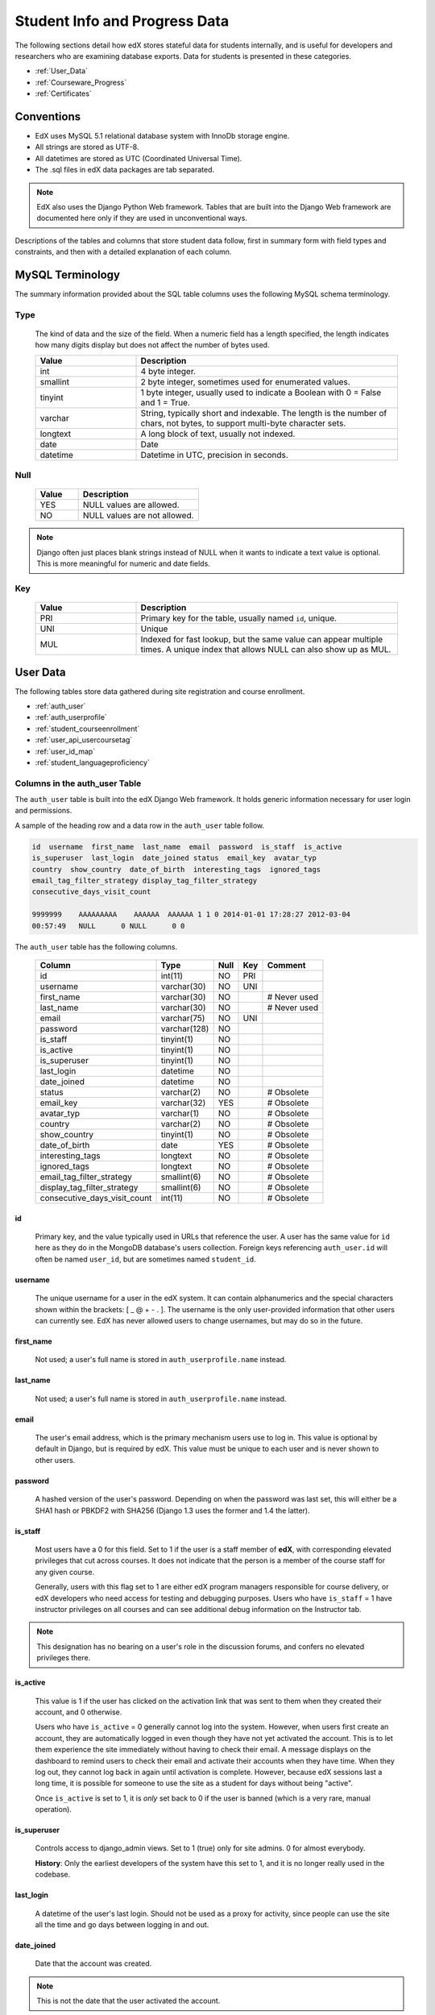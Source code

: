 .. _Student_Info:

##############################
Student Info and Progress Data
##############################

The following sections detail how edX stores stateful data for students
internally, and is useful for developers and researchers who are examining
database exports. Data for students is presented in these categories. 

* :ref:`User_Data`
* :ref:`Courseware_Progress`
* :ref:`Certificates`

***************
Conventions
***************

* EdX uses MySQL 5.1 relational database system with InnoDb storage engine.
* All strings are stored as UTF-8.
* All datetimes are stored as UTC (Coordinated Universal Time).
* The .sql files in edX data packages are tab separated.

.. note::
     EdX also uses the Django Python Web framework. Tables that are built into
     the Django Web framework are documented here only if they are used in
     unconventional ways.

Descriptions of the tables and columns that store student data follow, first
in summary form with field types and constraints, and then with a detailed
explanation of each column.

********************
MySQL Terminology
********************

The summary information provided about the SQL table columns uses the
following MySQL schema terminology.

========
Type
========

  The kind of data and the size of the field. When a numeric field has a
  length specified, the length indicates how many digits display but does not
  affect the number of bytes used.

  .. list-table::
     :widths: 25 65
     :header-rows: 1

     * - Value
       - Description
     * - int
       - 4 byte integer.
     * - smallint
       - 2 byte integer, sometimes used for enumerated values.
     * - tinyint
       - 1 byte integer, usually used to indicate a Boolean with 0 = False and 1 = True.
     * - varchar
       - String, typically short and indexable. The length is the number of
         chars, not bytes, to support multi-byte character sets.
     * - longtext
       - A long block of text, usually not indexed.
     * - date
       - Date
     * - datetime
       - Datetime in UTC, precision in seconds.

========
Null
========

  .. list-table::
     :widths: 25 70
     :header-rows: 1

     * - Value
       - Description
     * - YES
       - NULL values are allowed.
     * - NO
       - NULL values are not allowed.

.. note::
     Django often just places blank strings instead of NULL when it wants to
     indicate a text value is optional. This is more meaningful for numeric
     and date fields.

========
Key
========

  .. list-table::
     :widths: 25 65
     :header-rows: 1

     * - Value
       - Description
     * - PRI
       - Primary key for the table, usually named ``id``, unique.
     * - UNI
       - Unique
     * - MUL
       - Indexed for fast lookup, but the same value can appear multiple
         times. A unique index that allows NULL can also show up as MUL.

.. _User_Data:

****************
User Data
****************

The following tables store data gathered during site registration and course
enrollment.

* :ref:`auth_user`
* :ref:`auth_userprofile`
* :ref:`student_courseenrollment`
* :ref:`user_api_usercoursetag`
* :ref:`user_id_map`
* :ref:`student_languageproficiency`

.. _auth_user:

================================
Columns in the auth_user Table
================================

The ``auth_user`` table is built into the edX Django Web framework. It holds
generic information necessary for user login and permissions.

A sample of the heading row and a data row in the ``auth_user`` table follow.

.. code-block:: json

    id  username  first_name  last_name  email  password  is_staff  is_active 
    is_superuser  last_login  date_joined status  email_key  avatar_typ
    country  show_country  date_of_birth  interesting_tags  ignored_tags  
    email_tag_filter_strategy display_tag_filter_strategy 
    consecutive_days_visit_count

    9999999    AAAAAAAAA    AAAAAA  AAAAAA 1 1 0 2014-01-01 17:28:27 2012-03-04 
    00:57:49   NULL      0 NULL      0 0

The ``auth_user`` table has the following columns.

  +------------------------------+--------------+------+-----+------------------+
  | Column                       | Type         | Null | Key | Comment          |
  +==============================+==============+======+=====+==================+
  | id                           | int(11)      | NO   | PRI |                  |
  +------------------------------+--------------+------+-----+------------------+
  | username                     | varchar(30)  | NO   | UNI |                  |
  +------------------------------+--------------+------+-----+------------------+
  | first_name                   | varchar(30)  | NO   |     | # Never used     |
  +------------------------------+--------------+------+-----+------------------+
  | last_name                    | varchar(30)  | NO   |     | # Never used     |
  +------------------------------+--------------+------+-----+------------------+
  | email                        | varchar(75)  | NO   | UNI |                  |
  +------------------------------+--------------+------+-----+------------------+
  | password                     | varchar(128) | NO   |     |                  |
  +------------------------------+--------------+------+-----+------------------+
  | is_staff                     | tinyint(1)   | NO   |     |                  |
  +------------------------------+--------------+------+-----+------------------+
  | is_active                    | tinyint(1)   | NO   |     |                  |
  +------------------------------+--------------+------+-----+------------------+
  | is_superuser                 | tinyint(1)   | NO   |     |                  |
  +------------------------------+--------------+------+-----+------------------+
  | last_login                   | datetime     | NO   |     |                  |
  +------------------------------+--------------+------+-----+------------------+
  | date_joined                  | datetime     | NO   |     |                  |
  +------------------------------+--------------+------+-----+------------------+
  | status                       | varchar(2)   | NO   |     | # Obsolete       |
  +------------------------------+--------------+------+-----+------------------+
  | email_key                    | varchar(32)  | YES  |     | # Obsolete       |
  +------------------------------+--------------+------+-----+------------------+
  | avatar_typ                   | varchar(1)   | NO   |     | # Obsolete       |
  +------------------------------+--------------+------+-----+------------------+
  | country                      | varchar(2)   | NO   |     | # Obsolete       |
  +------------------------------+--------------+------+-----+------------------+
  | show_country                 | tinyint(1)   | NO   |     | # Obsolete       |
  +------------------------------+--------------+------+-----+------------------+
  | date_of_birth                | date         | YES  |     | # Obsolete       |
  +------------------------------+--------------+------+-----+------------------+
  | interesting_tags             | longtext     | NO   |     | # Obsolete       |
  +------------------------------+--------------+------+-----+------------------+
  | ignored_tags                 | longtext     | NO   |     | # Obsolete       |
  +------------------------------+--------------+------+-----+------------------+
  | email_tag_filter_strategy    | smallint(6)  | NO   |     | # Obsolete       |
  +------------------------------+--------------+------+-----+------------------+
  | display_tag_filter_strategy  | smallint(6)  | NO   |     | # Obsolete       |
  +------------------------------+--------------+------+-----+------------------+
  | consecutive_days_visit_count | int(11)      | NO   |     | # Obsolete       |
  +------------------------------+--------------+------+-----+------------------+

----
id
----
  Primary key, and the value typically used in URLs that reference the user. A
  user has the same value for ``id`` here as they do in the MongoDB database's
  users collection. Foreign keys referencing ``auth_user.id`` will often be
  named ``user_id``, but are sometimes named ``student_id``.

----------
username
----------
  The unique username for a user in the edX system. It can contain alphanumerics
  and the special characters shown within the brackets: [ _ @ + - . ]. The
  username is the only user-provided information that other users can
  currently see. EdX has never allowed users to change usernames, but may do
  so in the future.

------------
first_name
------------
  Not used; a user's full name is stored in ``auth_userprofile.name`` instead.

-----------
last_name
-----------
  Not used; a user's full name is stored in ``auth_userprofile.name`` instead.

-------
email
-------
  The user's email address, which is the primary mechanism users use to log
  in. This value is optional by default in Django, but is required by edX.
  This value must be unique to each user and is never shown to other users.

----------
password
----------
  A hashed version of the user's password. Depending on when the password was
  last set, this will either be a SHA1 hash or PBKDF2 with SHA256 (Django 1.3
  uses the former and 1.4 the latter).

----------
is_staff
----------
  Most users have a 0 for this field. Set to 1 if the user is a staff member
  of **edX**, with corresponding elevated privileges that cut across courses.
  It does not indicate that the person is a member of the course staff for any
  given course.

  Generally, users with this flag set to 1 are either edX program managers
  responsible for course delivery, or edX developers who need access for
  testing and debugging purposes. Users who have ``is_staff`` = 1 have
  instructor privileges on all courses and can see additional debug
  information on the Instructor tab.

.. note::
     This designation has no bearing on a user's role in the discussion
     forums, and confers no elevated privileges there.

-----------
is_active
-----------
  This value is 1 if the user has clicked on the activation link that was sent
  to them when they created their account, and 0 otherwise.

  Users who have ``is_active`` = 0 generally cannot log into the system.
  However, when users first create an account, they are automatically logged
  in even though they have not yet activated the account. This is to let them
  experience the site immediately without having to check their email. A
  message displays on the dashboard to remind users to check their email and
  activate their accounts when they have time. When they log out, they cannot
  log back in again until activation is complete. However, because edX
  sessions last a long time, it is possible for someone to use the site as a
  student for days without being "active".

  Once ``is_active`` is set to 1, it is *only* set back to 0 if the user is
  banned (which is a very rare, manual operation).

--------------
is_superuser
--------------
  Controls access to django_admin views. Set to 1 (true) only for site admins.
  0 for almost everybody.

  **History**: Only the earliest developers of the system have this set to 1,
  and it is no longer really used in the codebase.

------------
last_login
------------
  A datetime of the user's last login. Should not be used as a proxy for
  activity, since people can use the site all the time and go days between
  logging in and out.

-------------
date_joined
-------------
  Date that the account was created.

.. note::
     This is not the date that the user activated the account.

-------------------
Obsolete columns
-------------------
  All of the following columns were added by an application called Askbot, a
  discussion forum package that is no longer part of the system.

  * status
  * email_key
  * avatar_typ
  * country
  * show_country
  * date_of_birth
  * interesting_tags
  * ignored_tags
  * email_tag_filter_strategy
  * display_tag_filter_strategy
  * consecutive_days_visit_count

  Only users who were part of the prototype 6.002x course run in the Spring of
  2012 have any information in these columns. Even for those users, most of
  this information was never collected. Only the columns with values that are
  automatically generated have any values in them, such as the tag-related
  columns.

  These columns are unrelated to the discussion forums that edX currently
  uses, and will eventually be dropped from this table.

.. _auth_userprofile:

======================================
Columns in the auth_userprofile Table
======================================

The ``auth_userprofile`` table stores user demographic data collected when
students register for a user account. Every row in this table corresponds to
one row in ``auth_user``.

A sample of the heading row and a data row in the ``auth_userprofile`` table follow.

.. code-block:: json

    id  user_id name  language  location  meta  courseware  gender
    mailing_address year_of_birth level_of_education  goals allow_certificate
    country  city  bio   profile_image_uploaded_at

    9999999  AAAAAAAA  AAAAAAAAA English MIT {"old_emails":
    [["aaaaa@xxxxx.xxx", "2012-11-16T10:28:10.096489"]], "old_names":
    [["BBBBBBBBBBBBB", "I wanted to test out the name-change functionality",
    "2012-10-22T12:23:10.598444"]]} course.xml  NULL  NULL  NULL  NULL  NULL
    1      NULL   Hi! I'm from the US and I've taken 4 edX courses so far. I
    want to learn how to confront problems of wealth inequality. 2015-04-19 16:41:27

The ``auth_userprofile`` table has the following columns.

  +----------------------------+--------------+------+-----+------------------------------------------+
  | Column                     | Type         | Null | Key | Comment                                  |
  +============================+==============+======+=====+==========================================+
  | id                         | int(11)      | NO   | PRI |                                          |
  +----------------------------+--------------+------+-----+------------------------------------------+
  | user_id                    | int(11)      | NO   | UNI |                                          |
  +----------------------------+--------------+------+-----+------------------------------------------+
  | name                       | varchar(255) | NO   | MUL |                                          |
  +----------------------------+--------------+------+-----+------------------------------------------+
  | language                   | varchar(255) | NO   | MUL | # Obsolete                               |
  +----------------------------+--------------+------+-----+------------------------------------------+
  | location                   | varchar(255) | NO   | MUL | # Obsolete                               |
  +----------------------------+--------------+------+-----+------------------------------------------+
  | meta                       | longtext     | NO   |     |                                          |
  +----------------------------+--------------+------+-----+------------------------------------------+
  | courseware                 | varchar(255) | NO   |     | # Obsolete                               |
  +----------------------------+--------------+------+-----+------------------------------------------+
  | gender                     | varchar(6)   | YES  | MUL | # Only users signed up after prototype   |
  +----------------------------+--------------+------+-----+------------------------------------------+
  | mailing_address            | longtext     | YES  |     | # Only users signed up after prototype   |
  +----------------------------+--------------+------+-----+------------------------------------------+
  | year_of_birth              | int(11)      | YES  | MUL | # Only users signed up after prototype   |
  +----------------------------+--------------+------+-----+------------------------------------------+
  | level_of_education         | varchar(6)   | YES  | MUL | # Only users signed up after prototype   |
  +----------------------------+--------------+------+-----+------------------------------------------+
  | goals                      | longtext     | YES  |     | # Only users signed up after prototype   |
  +----------------------------+--------------+------+-----+------------------------------------------+
  | allow_certificate          | tinyint(1)   | NO   |     |                                          |
  +----------------------------+--------------+------+-----+------------------------------------------+
  | country                    | varchar(2)   | YES  |     |                                          |
  +----------------------------+--------------+------+-----+------------------------------------------+
  | city                       | longtext     | YES  |     |                                          |
  +----------------------------+--------------+------+-----+------------------------------------------+
  | bio                        | varchar(3000)| YES  |     |                                          |
  +----------------------------+--------------+------+-----+------------------------------------------+
  | profile_image_uploaded_at  | datetime     | YES  |     |                                          |
  +----------------------------+--------------+------+-----+------------------------------------------+

**History**: ``bio`` and ``profile_image_uploaded_at`` added 22 April 2015.
``country`` and ``city`` added January 2014. The organization of this table
was different for the students who signed up for the MITx prototype phase in
the spring of 2012, than for those who signed up afterwards. The column
descriptions that follow detail the differences in the demographic data
gathered.

----
id
----
  Primary key, not referenced anywhere else.

---------
user_id
---------
  A foreign key that maps to ``auth_user.id``.

------
name
------
  String for a user's full name. EdX makes no constraints on language or
  breakdown into first/last name. The names are never shown to other students.
  International students usually enter a romanized version of their names, but
  not always. Name changes are permitted, and the previous name is logged in
  the ``meta`` field.

  **History**: A former edX policy required manual approval of name changes to
  guard the integrity of the certificates. Students would submit a name change
  request, and an edX team member would approve or reject the request.

----------
language
----------
  No longer used. 

  **History**: User's preferred language, asked during the sign up process for
  the 6.002x prototype course given in the Spring of 2012. Sometimes written
  in those languages. EdX stopped collecting this data after MITx transitioned
  to edX, but never removed the values for the first group of students.

----------
location
----------
  No longer used. 

  **History**: User's location, asked during the sign up process for the
  6.002x prototype course given in the Spring of 2012. The request was not
  specific, so people tended to put the city they were in, though some just
  supplied a country and some got as specific as their street address. Again,
  sometimes romanized and sometimes written in their native language. Like
  ``language``, edX stopped collecting this column after MITx transitioned to
  edX, so it is only available for the first batch of students.

------
meta
------
  An optional, freeform text field that stores JSON data. This field allows us
  to associate arbitrary metadata with a user. An example of the JSON that can
  be stored in this field follows, using pretty print for an easier-to-read
  display format.

.. code-block:: json

 {
  "old_names": [
    [
      "Mike Smith",
      "Mike's too informal for a certificate.",
      "2012-11-15T17:28:12.658126"
    ],
    [
      "Michael Smith",
      "I want to add a middle name as well.",
      "2013-02-07T11:15:46.524331"
    ]
  ],
  "old_emails": [
    [
      "mr_mike@email.com",
      "2012-10-18T15:21:41.916389"
    ]
  ],
  "6002x_exit_response": {
    "rating": [
      "6"
    ],
    "teach_ee": [
      "I do not teach EE."
    ],
    "improvement_textbook": [
      "I'd like to get the full PDF."
    ],
    "future_offerings": [
      "true"
    ],
    "university_comparison": [
      "This course was <strong>on the same level<\/strong> as the university class."
    ],
    "improvement_lectures": [
      "More PowerPoint!"
    ],
    "highest_degree": [
      "Bachelor's degree."
    ],
    "future_classes": [
      "true"
    ],
    "future_updates": [
      "true"
    ],
    "favorite_parts": [
      "Releases, bug fixes, and askbot."
    ]
  }
 }

Details about this metadata follow. Please note that the "fields" described
here are found as JSON attributes *inside* a given ``meta`` field, and are
*not* separate database columns of their own.

  ``old_names``

    A list of the previous names this user had, and the timestamps at which
    they submitted a request to change those names. These name change request
    submissions used to require a staff member to approve it before the name
    change took effect. This is no longer the case, though their previous
    names are still recorded.

    Note that the value stored for each entry is the name they had, not the
    name they requested to get changed to. People often changed their names as
    the time for certificate generation approached, to replace nicknames with
    their actual names or correct spelling/punctuation errors.

    The timestamps are UTC, like all datetimes stored in the edX database.

  ``old_emails``

    A list of previous emails this user had, with timestamps of when they
    changed them, in a format similar to `old_names`. There was never an
    approval process for this.

    The timestamps are UTC, like all datetimes stored in the edX database.

  ``6002x_exit_response``

    Answers to a survey that was sent to students after the prototype 6.002x
    course in the Spring of 2012. The questions and number of questions were
    randomly selected to measure how much survey length affected response
    rate. Only students from this course have this field.

------------
courseware
------------
  No longer used. 

  **History**: At one point, it was part of a way to do A/B tests, but it has
  not been used for anything meaningful since the conclusion of the prototype
  course in the spring of 2012.

--------
gender
--------
  Collected during student signup from a drop-down list control. 

  .. list-table::
       :widths: 10 80
       :header-rows: 1

       * - Value
         - Description
       * - f
         - Female
       * - m
         - Male
       * - o
         - Other
       * - (blank)
         - User did not specify a gender.
       * - NULL
         - This student signed up before this information was collected.

  **History**: This information began to be collected after the transition
  from MITx to edX; prototype course students have NULL for this field.

-----------------
mailing_address
-----------------
  Collected during student registration from a text field control. A blank
  string for students who elect not to enter anything.

  This column can contain multiple lines, which are separated by '``\r\n``'.

  **History**: This information began to be collected after the transition
  from MITx to edX; prototype course students have NULL for this field.

---------------
year_of_birth
---------------
  Collected during student registration from a drop-down list control. NULL
  for students who decide not to fill this in.

  **History**: This information began to be collected after the transition
  from MITx to edX; prototype course students have NULL for this field.

--------------------
level_of_education
--------------------
  Collected during student registration from a drop-down list control. 

  .. list-table::
       :widths: 10 80
       :header-rows: 1

       * - Value
         - Description
       * - p
         - Doctorate.
       * - m
         - Master's or professional degree.
       * - b
         - Bachelor's degree.
       * - a
         - Associate degree.
       * - hs
         - Secondary/high school.
       * - jhs
         - Junior secondary/junior high/middle school.
       * - el
         - Elementary/primary school.
       * - none
         - None.
       * - other
         - Other.
       * - (blank)
         - User did not specify level of education.
       * - p_se
         - Doctorate in science or engineering (no longer used).
       * - p_oth
         - Doctorate in another field (no longer used).
       * - NULL
         - This student signed up before this information was collected.

  **History**: Data began to be collected in this column after the transition
  from MITx to edX; prototype course students have NULL for this field.

-------
goals
-------
  Collected during student registration from a text field control with the
  label "Goals in signing up for edX". A blank string for students who elect
  not to enter anything.

  This column can contain multiple lines, which are separated by '``\r\n``'.

  **History**: This information began to be collected after the transition
  from MITx to edX; prototype course students have NULL for this field.

-------------------
allow_certificate
-------------------
  Set to 1 (true). 

  **History**: Prior to 10 Feb 2014, this field was set to 0 (false) if log
  analysis revealed that the student was accessing the edX site from a country
  that the U.S. had embargoed. This restriction is no longer in effect, and on
  10 Feb 2014 this value was changed to 1 for all users.


----------------------
country
----------------------
  Stores a two-digit country code based on the selection made by the student
  during registration. Set to an empty string for students who do not select a
  country.

  **History**: Added in Jan 2014, but not implemented until 18 Sep 2014. Null
  for all user profiles created before 18 Sep 2014.

------
city
------
  Not currently used. Set to null for all user profiles.

  **History**: Added in Jan 2014, not yet implemented.

------
bio
------
  Stores one or more paragraphs of biographical information that the learner
  enters. The maximum number of characters is 3000.

  **History**: Added 22 April 2015.


------------------------------
profile_image_uploaded_at
------------------------------
  Stores the date and time when a learner uploaded a profile image.

  **History**: Added 22 April 2015.


.. _student_courseenrollment:

==============================================
Columns in the student_courseenrollment Table
==============================================

A row in this table represents a student's enrollment for a particular course
run.

.. note:: A row is created for every student who starts the enrollment 
  process, even if they never complete site registration by activating the user
  account.

**History**: As of 20 Aug 2013, this table retains the records of students who
unenroll. Records are no longer deleted from this table.

A sample of the heading row and a data row in the ``student_courseenrollment``
table follow.

.. code-block:: sql

    id  user_id course_id created is_active mode

    1135683 9999999 edX/DemoX/Demo_course 2013-03-19 17:20:58 1 honor

The ``student_courseenrollment`` table has the following columns.

+-----------+--------------+------+-----+---------+----------------+
| Field     | Type         | Null | Key | Default | Extra          |
+===========+==============+======+=====+=========+================+
| id        | int(11)      | NO   | PRI | NULL    | auto_increment |
+-----------+--------------+------+-----+---------+----------------+
| user_id   | int(11)      | NO   | MUL | NULL    |                |
+-----------+--------------+------+-----+---------+----------------+
| course_id | varchar(255) | NO   | MUL | NULL    |                |
+-----------+--------------+------+-----+---------+----------------+
| created   | datetime     | YES  | MUL | NULL    |                |
+-----------+--------------+------+-----+---------+----------------+
| is_active | tinyint(1)   | NO   |     | NULL    |                |
+-----------+--------------+------+-----+---------+----------------+
| mode      | varchar(100) | NO   |     | NULL    |                |
+-----------+--------------+------+-----+---------+----------------+

----
id
----
  Primary key.

---------
user_id
---------
  Student's ID in ``auth_user.id``.

-----------
course_id
-----------
  The ID of the course run that the user is enrolling in, in the format
  ``{key type}:{org}+{course}+{run}``. For example,
  ``course-v1:edX+DemoX+Demo_2014``. When you view the course content in your
  browser, the ``course_id`` appears as part of the URL. For example,
  ``http://www.edx.org/courses/course-v1:edX+DemoX+Demo_2014/info``.

  **History**: In October 2014, identifiers for some new courses began to use
  the format shown above. Other new courses, and all courses created prior to
  October 2014, use the format ``{org}/{course}/{run}``,  for example,
  ``MITx/6.002x/2012_Fall``. The URL format for a course with a ``course_id``
  in this format was
  ``https://www.edx.org/courses/MITx/6.002x/2012_Fall/info``.

---------
created
---------
  Stores the date and time that this row was created, in UTC format.

-----------
is_active
-----------
  Boolean indicating whether this enrollment is active. If an enrollment is not
  active, a student is not enrolled in that course. For example, if a student
  decides to unenroll from the course, ``is_active`` is set to 0 (false). The
  student's state in ``courseware_studentmodule`` is untouched, so courseware
  state is not lost if a student unenrolls and then re-enrolls.

  ``is_active`` can also be set to 0 if a student begins the process of
  enrolling in a course by purchasing a verified certificate, but then abandons
  the shopping cart before completing the purchase (and the enrollment).

  **History**: This column was introduced in the 20 Aug 2013 release. Before
  this release, unenrolling a student simply deleted the row in
  ``student_courseenrollment``.

------
mode
------
  String indicating what kind of enrollment this is: audit, honor,
  professional, verified, or blank.

  **History**: 

  * All enrollments prior to 20 Aug 2013 are "honor", when the "audit" and
    "verified" values were added.

  * The "professional" value was added for courses on edx.org on 29 Sep 2014.

  * The "audit" value was deprecated on 23 Oct 2014.

  .. _user_api_usercoursetag:

============================================
Columns in the user_api_usercoursetag Table
============================================

This table uses key-value pairs to store metadata about a specific student's
involvement in a specific course. For example, for a course that assigns
students to groups randomly for content experiments, a row in this table
identifies the student's assignment to a partition and group.

**History**: Added 7 Mar 2014.

.. need a sample header and row from a data package when available

The ``user_api_usercoursetag`` table has the following columns.

.. list-table::
     :widths: 15 15 15 15
     :header-rows: 1

     * - Column
       - Type
       - Null
       - Key
     * - user_id
       - int(11)  
       - NO
       - PRI
     * - course_id
       - varchar(255)
       - NO
       -
     * - key
       - varchar(255)
       - NO
       -
     * - value
       - textfield
       - NO
       -

.. need type, null, key for each one

---------
user_id
---------
  The student's ID in ``auth_user.id``.

-----------
course_id
-----------
  The course identifier, in the format ``{key type}:{org}+{course}+{run}``. For
  example, ``course-v1:edX+DemoX+Demo_2014``.

  **History**: In October 2014, identifiers for some new courses began to use
  the format shown above. Other new courses, and all courses created prior to
  October 2014, use the format ``{org}/{course}/{run}``,  for example,
  ``MITx/6.002x/2012_Fall``.

----
key
----
  Identifies an attribute of the course. 

  For example, for a course that includes modules that are set up to perform
  content experiments, the value in this column identifies a partition, or type
  of experiment. The key for the partition is in the format
  ``xblock.partition_service.partition_ID``, where ID is an integer.

------
value
------
  The content for the key that is set for a student. 

  For example, for a course that includes modules that are set up to perform
  content experiments, this column stores the group ID of the particular group
  the student is assigned to within the partition.

.. _user_id_map:

==================================
Columns in the user_id_map Table
==================================

A row in this table maps a student's real user ID to an anonymous ID generated
to obfuscate the student's identity.

A sample of the heading row and a data row in the ``user_id_map`` table follow.

.. code-block:: sql

    hash_id id  username

    e9989f2cca1d699d88e14fd43ccb5b5f  9999999 AAAAAAAA

The ``student_courseenrollment`` table has the following columns.

.. list-table::
     :widths: 15 15 15 15
     :header-rows: 1

     * - Column
       - Type
       - Null
       - Key
     * - hashid
       - int(11) 
       - NO
       - PRI
     * - id
       - int(11)
       - NO
       -
     * - username
       - varchar(30)
       - NO
       -

----------
hash_id
----------
   The user ID generated to obfuscate the student's identity.

---------
id
---------
  The student's ID in ``auth_user.id``.

-----------
username
-----------
  The student's username in ``auth_user.username``. 

.. _student_languageproficiency:

=================================================
Columns in the student_languageproficiency Table
=================================================

The ``student_languageproficiency`` table stores information about students'
self-reported language preferences. Students can select only one value.

**History**: Added 22 April 2015.

+-----------------+-------------+------+-----+---------+----------------+
| Field           | Type        | Null | Key | Default | Extra          |
+-----------------+-------------+------+-----+---------+----------------+
| id              | int(11)     | NO   | PRI | NULL    | auto_increment |
+-----------------+-------------+------+-----+---------+----------------+
| user_profile_id | int(11)     | NO   | MUL | NULL    |                |
+-----------------+-------------+------+-----+---------+----------------+
| code            | varchar(16) | NO   | MUL | NULL    |                |
+-----------------+-------------+------+-----+---------+----------------+

---------
id
---------
 
  A database auto-increment field that uniquely identifies the language. This
  field is not exposed through the API.

----------------
user_profile_id
----------------

  Specifies the ID in the ``authuser_profile`` table that is associated with a
  particular language proficiency.
   
----
code
----
  The language code. Most codes are ISO 639-1 codes, with the addition of
  codes for simplified and traditional Chinese.


.. _Courseware_Progress:

************************
Courseware Progress Data
************************

Any piece of content in the courseware can store state and score in the
``courseware_studentmodule`` table. Grades and the user Progress page are
generated by doing a walk of the course contents, searching for graded items,
looking up a student's entries for those items in ``courseware_studentmodule``
via *(course_id, student_id, module_id)*, and then applying the grade weighting
found in the course policy and grading policy files. Course policy files
determine how much weight one problem has relative to another, and grading
policy files determine how much categories of problems are weighted (for
example, HW=50%, Final=25%, etc.).

==================================
About Modules
==================================

Modules can store state, but whether and how they do so varies based on the
implementation for that particular kind of module. When a user loads a page,
the system looks up all the modules that need to be rendered in order to
display it, and then asks the database to look up state for those modules for
that user. If there is no corresponding entry for that user for a given module,
a new row is created and the state is set to an empty JSON dictionary.

.. _courseware_studentmodule:

====================================================================
Columns in the courseware_studentmodule Table
====================================================================

The ``courseware_studentmodule`` table holds all courseware state for a given
user.

A sample of the heading row and a data row in the ``courseware_studentmodule``
table follow.

.. code-block:: sql

    id  module_type module_id student_id  state grade created modified  max_grade done  
    course_id

    33973858  course  i4x://edX/DemoX/course/Demo_course  96452 {"position": 3} NULL  
    2013-03-19 17:21:07 2014-01-07 20:18:54 NULL  na  edX/DemoX/Demo_course

Students have a separate row for every piece of content that they access or
that is created to hold state data, making this the largest table in the data
package.

The ``courseware_studentmodule`` table has the following columns.

+-------------+--------------+------+-----+---------+----------------+
| Field       | Type         | Null | Key | Default | Extra          |
+=============+==============+======+=====+=========+================+
| id          | int(11)      | NO   | PRI | NULL    | auto_increment |
+-------------+--------------+------+-----+---------+----------------+
| module_type | varchar(32)  | NO   | MUL | problem |                |
+-------------+--------------+------+-----+---------+----------------+
| module_id   | varchar(255) | NO   | MUL | NULL    |                |
+-------------+--------------+------+-----+---------+----------------+
| student_id  | int(11)      | NO   | MUL | NULL    |                |
+-------------+--------------+------+-----+---------+----------------+
| state       | longtext     | YES  |     | NULL    |                |
+-------------+--------------+------+-----+---------+----------------+
| grade       | double       | YES  | MUL | NULL    |                |
+-------------+--------------+------+-----+---------+----------------+
| created     | datetime     | NO   | MUL | NULL    |                |
+-------------+--------------+------+-----+---------+----------------+
| modified    | datetime     | NO   | MUL | NULL    |                |
+-------------+--------------+------+-----+---------+----------------+
| max_grade   | double       | YES  |     | NULL    |                |
+-------------+--------------+------+-----+---------+----------------+
| done        | varchar(8)   | NO   | MUL | NULL    |                |
+-------------+--------------+------+-----+---------+----------------+
| course_id   | varchar(255) | NO   | MUL | NULL    |                |
+-------------+--------------+------+-----+---------+----------------+

----
id
----
  Primary key. Rarely used though, since most lookups on this table are
  searches on the three tuple of `(course_id, student_id, module_id)`.

-------------
module_type
-------------

  .. list-table::
     :widths: 20 70
     :header-rows: 1

     * - Type
       - Description
     * - chapter
       - The top level categories for a course. Each of these is usually
         labeled as a Week in the courseware, but this is just convention.
     * - combinedopenended
       - A module type developed for grading open ended questions via self
         assessment, peer assessment, and machine learning.
     * - conditional
       - Allows you to prevent access to certain parts of the courseware if
         other parts have not been completed first.
     * - course
       - The top level course module of which all course content is descended.
     * - crowdsource_hinter
       - Not currently used. 
         
         **History**: This ``module_type`` was included in
         a single course on a test basis and then deprecated.

     * - lti
       - Learning Tools Interoperability component that adds an external
         learning application to display content, or to display content and
         also require a student response.
     * - peergrading
       - Indicates a problem that is graded by other students. An option for
         grading open ended questions.
     * - poll_question
       - Not currently used. 
         
         **History**: This ``module_type`` was included in
         a single course on a test basis and then deprecated.

     * - problem
       - A problem that the user can submit solutions for. EdX offers many
         different varieties.
     * - problemset
       - A collection of problems and supplementary materials, typically used
         for homeworks and rendered as a horizontal icon bar in the
         courseware. Use is inconsistent, and some courses use a
         ``sequential`` instead.
     * - randomize
       - Identifies a module in which one of several possible defined
         alternatives is randomly selected for display to each student.
     * - selfassessment
       - Self assessment problems. Used in a single course in Fall 2012 as an
         early test of the open ended grading system. Deprecated in favor of
         ``combinedopenended``.
     * - sequential
       - A collection of videos, problems, and other materials, rendered as a
         horizontal icon bar in the courseware.
     * - timelimit
       - Not currently used. 
         
         **History**: This ``module_type`` was included in
         a single course on a test basis and then deprecated.

     * - video
       - A component that makes a video file available for students to play.
     * - videoalpha
       - Not currently used. 
         
         **History**: During the implementation of a
         change to the ``video`` ``module_type``, both ``video`` and
         ``videoalpha`` were stored. The ``videoalpha`` type was then
         deprecated.

     * - videosequence
       - A collection of videos, exercise problems, and other materials,
         rendered as a horizontal icon bar in the courseware. 

         **History**: This ``module_type`` is no longer in use, courses now
         use ``sequential`` instead.

     * - word_cloud
       - A specialized problem that produces a graphic from the words that
         students enter.

.. _module_id:

-----------
module_id
-----------
  Unique ID for a distinct piece of content in a course. Each ``module_id`` is
  recorded as a URL with the format ``{key type}:{org}+{course}+{run}@{module
  type}+block@{module name or hash code}``. Having URLs of this form gives
  content a canonical representation even during a transition between back-end
  data stores.

  As an example, this example ``module_id`` contains the following parts.

    ``block-v1:edX+DemoX+Demo_2014+type@problem+block@303034da25524878a2e66fb57c91cf85``

  .. list-table::
     :widths: 15 20 55
     :header-rows: 1

     * - Part
       - Example Value
       - Definition
     * - ``{key type}``
       - ``block-v1``
       - The type of namespace identifier, including the implementation
         version.
     * - ``{org}``
       - ``edX``
       - The organization part of the ID, indicating what organization created
         this piece of content.
     * - ``{course}``
       - ``DemoX``
       - The course that this content was created for. 
     * - ``{run}``
       - ``Demo_2014``
       - The term or specific iteration of the course. 
     * - ``type@{module type}``
       - ``type@problem``
       - The module type. The same value is stored in the
         ``courseware_studentmodule.module_type`` column.
     * - ``block@{module name or hash code}``
       - ``block@303034da25524878a2e66fb57c91cf85``
       - The name that the content creators supplied for this module. If the
         module does not have a name, the system generates a hash code as its
         identifier.

**History**: In October 2014, identifiers for modules in some new courses began
to use the format shown above. Other new courses, and all courses created prior
to October 2014, use the format ``i4x://{org}/{course}/{module type}/{module
name or hash code}``. For example,
``i4x://MITx/3.091x/problemset/Sample_Problems``. Note that this format does
not include course run information, so the
``courseware_studentmodule.course_id`` column may need to be used as well.

------------
student_id
------------
  A reference to ``auth_user.id``, this is the student that this module state row belongs to.

-------
state
-------
  This is a JSON text field where different module types are free to store
  their state however they wish.

  ``course``, ``chapter``, ``problemset``, ``sequential``, ``videosequence``

    The state for all of these container modules is a JSON dictionary
    indicating the user's last known position within this container. This is
    1-indexed, not 0-indexed, mostly because it was released that way and a
    later change would have broken saved navigation state for users.

    Example: ``{"position" : 3}``

    When this user last interacted with this course/chapter/etc., she clicked
    on the third child element. Note that the position is a simple index and
    not a ``module_id``, so if you rearranged the order of the contents, it
    would not be smart enough to accommodate the changes and would point users
    to the wrong place.

    The hierarchy of these containers is 
    ``course > chapter > (problemset | sequential | videosequence)``.

  ``combinedopenended``

    The JSON document includes attributes that identify the student's
    ``answer``, a ``rubric_xml`` that includes the complete XML syntax for the
    rubric, the ``score`` earned and the ``max_score``, and the ``grader_id``
    (the ``auth_user.id``) of each student who assessed the answer.

.. is a complete list of all possible attributes needed? 26 Feb 14  

  ``conditional``

    Conditionals don't actually store any state, so this value is always an
    empty JSON dictionary (`'{}'`). These entries may be removed altogether.

  ``problem``

    There are many kinds of problems supported by the system, and they all
    have different state requirements. Note that a single problem can have
    many different response fields. If a problem generates a random circuit
    and asks five questions about it, then all of that is stored in one row in
    ``courseware_studentmodule``.

.. Include the different problem types and info about the state.

  ``selfassessment``

   In the course that used this module type, the JSON document included
   attributes for the ``student_answers``, the ``scores`` earned and
   ``max_score``, and any ``hints`` provided.

-------
grade
-------
  Floating point value indicating the total unweighted grade for this problem
  that the student has scored. Basically how many responses they got right
  within the problem.

  Only ``problem`` and ``selfassessment`` types use this column. All other
  modules set this to NULL. Due to a quirk in how rendering is done, ``grade``
  can also be NULL for a tenth of a second or so the first time that a user
  loads a problem. The initial load triggers two writes, the first of which
  sets the ``grade`` to NULL, and the second of which sets it to 0.

---------
created
---------
  Datetime when this row was created, which is typically when the student
  first accesses this piece of content.

  .. note:: For a module that contains multiple child modules, a row is
   created for each of them when the student first accesses one of them.

----------
modified
----------
  Datetime when this row was last updated. Set to be equal to ``created`` at
  first. A change in ``modified`` implies that there was a state change,
  usually in response to a user action like saving or submitting a problem, or
  clicking on a navigational element that records its state. However it can
  also be triggered if the module writes multiple times on its first load,
  like problems do (see note in ``grade``).

-----------
max_grade
-----------
  Floating point value indicating the total possible unweighted grade for this
  problem, or basically the number of responses that are in this problem.
  Though in practice it's the same for every entry with the same
  ``module_id``, it is technically possible for it to be anything.

  Another way in which ``max_grade`` can differ between entries with the same
  ``module_id`` is if the problem was modified after the ``max_grade`` was
  written and the user never went back to the problem after it was updated.
  This might happen if a member of the course staff puts out a problem with
  five parts, realizes that the last part doesn't make sense, and decides to
  remove it. People who saw and answered it when it had five parts and never
  came back to it after the changes had been made will have a ``max_grade`` of
  5, while people who saw it later will have a ``max_grade`` of 4.

  Only graded module types use this column, with ``problem`` being the primary
  example. All other modules set this to NULL.

------
done
------
  Not used. The value ``na`` appears in every row.

-----------
course_id
-----------
  The course that this row applies to, in the format ``{key
  type}:{org}+{course}+{run}``. For example, ``course-v1:edX+DemoX+Demo_2014``.

  Because the same course content (content with the same ``module_id``) can be
  used in different courses, student state is tracked separately for each
  course.

  **History**: In October 2014, identifiers for some new courses began to use
  the format shown above. Other new courses, and all courses created prior to
  October 2014, use the format ``{org}/{course}/{run}``,  for example,
  ``MITx/6.002x/2012_Fall``.

.. _Certificates:

******************
Certificate Data
******************

.. _certificates_generatedcertificate:

=======================================================
Columns in the certificates_generatedcertificate Table
=======================================================

The ``certificates_generatedcertificate`` table tracks the state of
certificates and final grades for a course. The table is  populated when a
script is run to grade all of the students who are enrolled in the course at
that time and issue certificates. The certificate process can be rerun and
this table is updated appropriately.

A sample of the heading row and two data rows in the
``certificates_generatedcertificate`` table follow.

.. code-block:: sql

 id  user_id  download_url  grade  course_id  key  distinction  status  verify_uuid 
 download_uuid  name  created_date  modified_date error_reason  mode

 26  9999999 
 https://s3.amazonaws.com/verify.edx.org/downloads/9_hash_1/Certificate.pdf  
 0.84  BerkeleyX/CS169.1x/2012_Fall  f_hash_a   0   downloadable  2_hash_f  
 9_hash_1  AAAAAA  2012-11-10  00:12:11  2012-11-10  00:12:13   honor

 27  9999999        0.0  BerkeleyX/CS169.1x/2012_Fall    0  notpassing  AAAAAA  
 2012-11-10  00:12:11  2012-11-26  19:06:19  honor

The ``certificates_generatedcertificate`` table has the following columns.

+---------------+--------------+------+-----+---------+----------------+
| Field         | Type         | Null | Key | Default | Extra          |
+===============+==============+======+=====+=========+================+
| id            | int(11)      | NO   | PRI | NULL    | auto_increment |
+---------------+--------------+------+-----+---------+----------------+
| user_id       | int(11)      | NO   | MUL | NULL    |                |
+---------------+--------------+------+-----+---------+----------------+
| download_url  | varchar(128) | NO   |     | NULL    |                |
+---------------+--------------+------+-----+---------+----------------+
| grade         | varchar(5)   | NO   |     | NULL    |                |
+---------------+--------------+------+-----+---------+----------------+
| course_id     | varchar(255) | NO   | MUL | NULL    |                |
+---------------+--------------+------+-----+---------+----------------+
| key           | varchar(32)  | NO   |     | NULL    |                |
+---------------+--------------+------+-----+---------+----------------+
| distinction   | tinyint(1)   | NO   |     | NULL    |                |
+---------------+--------------+------+-----+---------+----------------+
| status        | varchar(32)  | NO   |     | NULL    |                |
+---------------+--------------+------+-----+---------+----------------+
| verify_uuid   | varchar(32)  | NO   |     | NULL    |                |
+---------------+--------------+------+-----+---------+----------------+
| download_uuid | varchar(32)  | NO   |     | NULL    |                |
+---------------+--------------+------+-----+---------+----------------+
| name          | varchar(255) | NO   |     | NULL    |                |
+---------------+--------------+------+-----+---------+----------------+
| created_date  | datetime     | NO   |     | NULL    |                |
+---------------+--------------+------+-----+---------+----------------+
| modified_date | datetime     | NO   |     | NULL    |                |
+---------------+--------------+------+-----+---------+----------------+
| error_reason  | varchar(512) | NO   |     | NULL    |                |
+---------------+--------------+------+-----+---------+----------------+
| mode          | varchar(32)  | NO   |     | NULL    |                |
+---------------+--------------+------+-----+---------+----------------+

---------
id
---------
  The primary key. 

----------------------
user_id, course_id
----------------------
  The table is indexed by user and course.

--------------
download_url
--------------
  The ``download_url`` contains the full URL to the certificate. 

-------
grade
-------
  The grade computed the last time certificate generation ran. If the
  courseware, student state, or grading policy change, the value in this
  column can be different than the grade shown on a student's Progress page.

---------
key
---------
  Used internally only. A random string that is used to match server requests
  to responses sent to the LMS.

-----------------
distinction
-----------------
  Not used. 

  **History**: This was used for letters of distinction for 188.1x, but is not
  being used for any current courses.

--------
status
--------
  The status can be one of these states.

  .. list-table::
       :widths: 15 80
       :header-rows: 1

       * - Value
         - Description
       * - deleted 
         - The certificate has been deleted.
       * - deleting 
         - A request has been made to delete a certificate.
       * - downloadable 
         - The student passed the course and a certificate is available for
           download.
       * - error 
         - An error ocurred during certificate generation.
       * - generating 
         - A request has been made to generate a certificate but it has not
           yet been generated.
       * - notpassing 
         - The student's grade is not a passing grade. 
       * - regenerating 
         - A request has been made to regenerate a certificate but it has not
           yet been generated.
       * - restricted 
         - No longer used. **History**: Specified when
           ``userprofile.allow_certificate`` was set to false: to indicate
           that the student was on the restricted embargo list.
       * - unavailable 
         - No entry, typically because the student has not yet been graded for
           certificate generation.

  After a course has been graded and certificates have been issued, status is
  one of these values.

  * downloadable
  * notpassing

-------------
verify_uuid
-------------
  A hash code that verifies the validity of a certificate. Included on the
  certificate itself as part of a URL.
  
-------------
download_uuid
-------------
  A hash code that identifies this student's certificate. Included as part of
  the ``download_url``.

------
name
------
  This column records the name of the student that was set at the time the
  student was graded and the certificate was generated.

---------------
created_date
---------------
  Date this row in the database was created.

---------------
modified_date
---------------
  Date this row in the database was modified.

---------------
error_reason
---------------
  Used internally only. Logs messages that are used for debugging if the
  certificate generation process fails.

---------------
mode
---------------
  Contains the value found in the ``enrollment.mode`` field for a student and
  course at the time the certificate was generated: blank, audit, honor, or
  verified. This value is not updated if the student's ``enrollment.mode``
  changes after certificates are generated.
